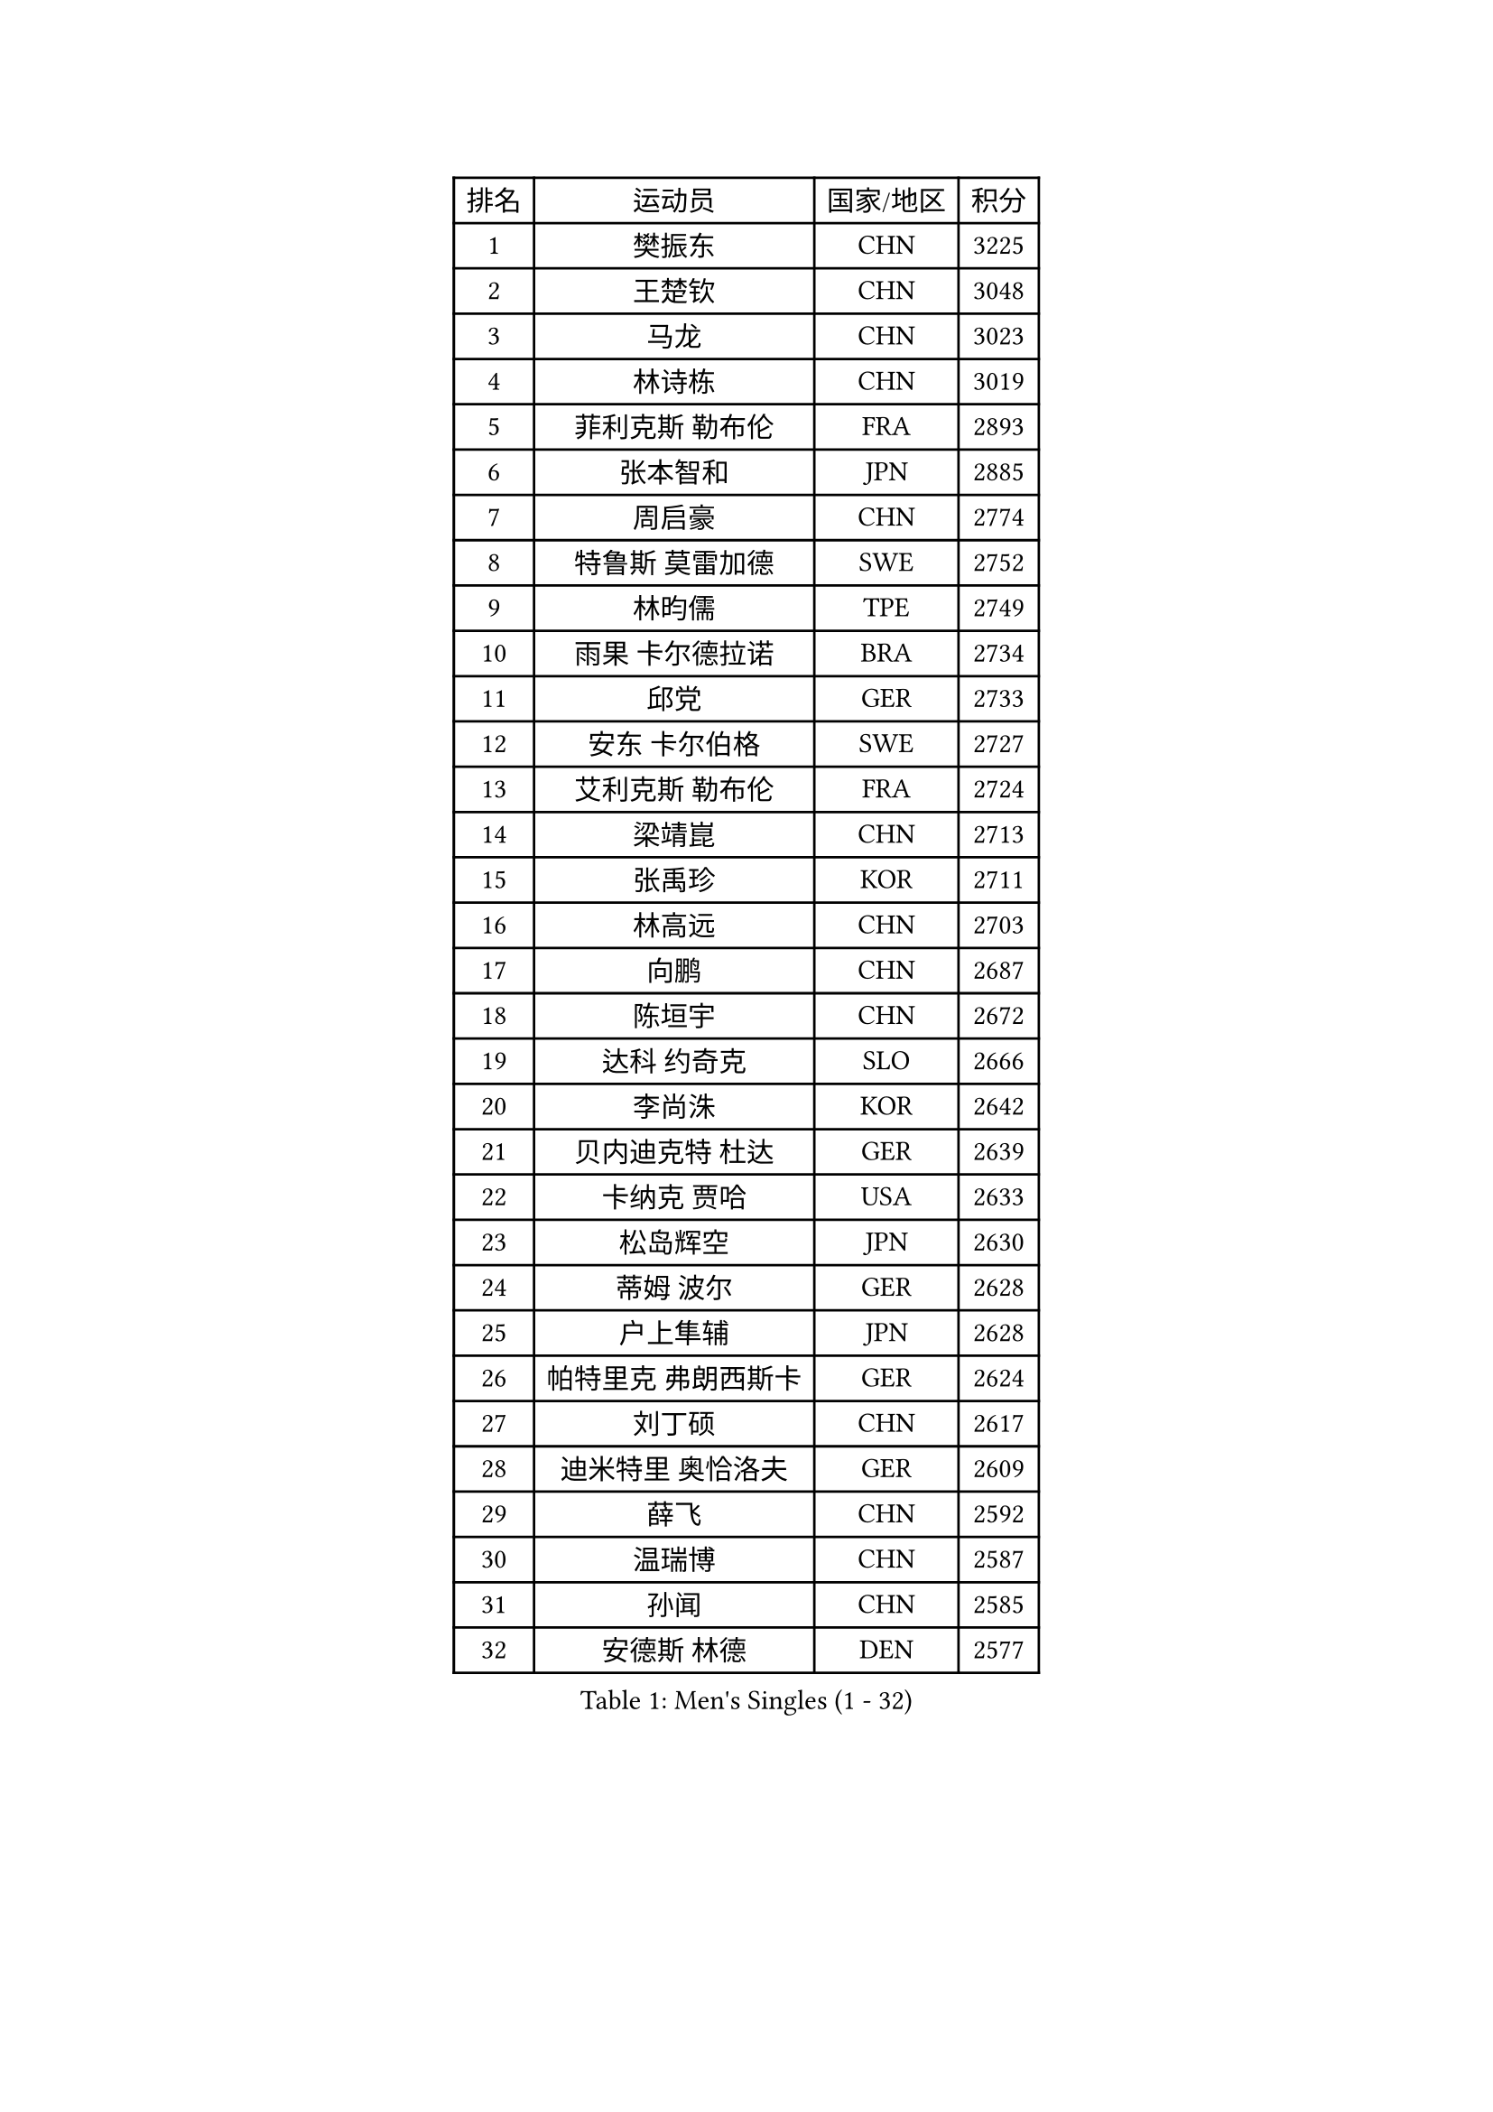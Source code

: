 
#set text(font: ("Courier New", "NSimSun"))
#figure(
  caption: "Men's Singles (1 - 32)",
    table(
      columns: 4,
      [排名], [运动员], [国家/地区], [积分],
      [1], [樊振东], [CHN], [3225],
      [2], [王楚钦], [CHN], [3048],
      [3], [马龙], [CHN], [3023],
      [4], [林诗栋], [CHN], [3019],
      [5], [菲利克斯 勒布伦], [FRA], [2893],
      [6], [张本智和], [JPN], [2885],
      [7], [周启豪], [CHN], [2774],
      [8], [特鲁斯 莫雷加德], [SWE], [2752],
      [9], [林昀儒], [TPE], [2749],
      [10], [雨果 卡尔德拉诺], [BRA], [2734],
      [11], [邱党], [GER], [2733],
      [12], [安东 卡尔伯格], [SWE], [2727],
      [13], [艾利克斯 勒布伦], [FRA], [2724],
      [14], [梁靖崑], [CHN], [2713],
      [15], [张禹珍], [KOR], [2711],
      [16], [林高远], [CHN], [2703],
      [17], [向鹏], [CHN], [2687],
      [18], [陈垣宇], [CHN], [2672],
      [19], [达科 约奇克], [SLO], [2666],
      [20], [李尚洙], [KOR], [2642],
      [21], [贝内迪克特 杜达], [GER], [2639],
      [22], [卡纳克 贾哈], [USA], [2633],
      [23], [松岛辉空], [JPN], [2630],
      [24], [蒂姆 波尔], [GER], [2628],
      [25], [户上隼辅], [JPN], [2628],
      [26], [帕特里克 弗朗西斯卡], [GER], [2624],
      [27], [刘丁硕], [CHN], [2617],
      [28], [迪米特里 奥恰洛夫], [GER], [2609],
      [29], [薛飞], [CHN], [2592],
      [30], [温瑞博], [CHN], [2587],
      [31], [孙闻], [CHN], [2585],
      [32], [安德斯 林德], [DEN], [2577],
    )
  )#pagebreak()

#set text(font: ("Courier New", "NSimSun"))
#figure(
  caption: "Men's Singles (33 - 64)",
    table(
      columns: 4,
      [排名], [运动员], [国家/地区], [积分],
      [33], [宇田幸矢], [JPN], [2574],
      [34], [篠塚大登], [JPN], [2565],
      [35], [村松雄斗], [JPN], [2561],
      [36], [诺沙迪 阿拉米扬], [IRI], [2556],
      [37], [克里斯坦 卡尔松], [SWE], [2550],
      [38], [吉村真晴], [JPN], [2545],
      [39], [田中佑汰], [JPN], [2540],
      [40], [夸德里 阿鲁纳], [NGR], [2537],
      [41], [斯蒂芬 门格尔], [GER], [2536],
      [42], [凯 斯图姆珀], [GER], [2535],
      [43], [安宰贤], [KOR], [2531],
      [44], [马蒂亚斯 法尔克], [SWE], [2528],
      [45], [黄镇廷], [HKG], [2527],
      [46], [梁俨苧], [CHN], [2526],
      [47], [周恺], [CHN], [2525],
      [48], [徐海东], [CHN], [2524],
      [49], [林钟勋], [KOR], [2514],
      [50], [曾蓓勋], [CHN], [2509],
      [51], [廖振珽], [TPE], [2507],
      [52], [高承睿], [TPE], [2501],
      [53], [REDZIMSKI Milosz], [POL], [2499],
      [54], [乔纳森 格罗斯], [DEN], [2498],
      [55], [汪洋], [SVK], [2497],
      [56], [赵大成], [KOR], [2496],
      [57], [马金宝], [USA], [2493],
      [58], [赵子豪], [CHN], [2483],
      [59], [徐瑛彬], [CHN], [2482],
      [60], [WALTHER Ricardo], [GER], [2479],
      [61], [吴晙诚], [KOR], [2478],
      [62], [奥马尔 阿萨尔], [EGY], [2475],
      [63], [托米斯拉夫 普卡], [CRO], [2475],
      [64], [牛冠凯], [CHN], [2474],
    )
  )#pagebreak()

#set text(font: ("Courier New", "NSimSun"))
#figure(
  caption: "Men's Singles (65 - 96)",
    table(
      columns: 4,
      [排名], [运动员], [国家/地区], [积分],
      [65], [CASSIN Alexandre], [FRA], [2471],
      [66], [基里尔 格拉西缅科], [KAZ], [2469],
      [67], [庄智渊], [TPE], [2467],
      [68], [上田仁], [JPN], [2462],
      [69], [MATSUDAIRA Kenji], [JPN], [2461],
      [70], [CHAN Baldwin], [HKG], [2453],
      [71], [吉村和弘], [JPN], [2453],
      [72], [安德烈 加奇尼], [CRO], [2452],
      [73], [马克斯 弗雷塔斯], [POR], [2451],
      [74], [西蒙 高兹], [FRA], [2449],
      [75], [袁励岑], [CHN], [2445],
      [76], [ROBLES Alvaro], [ESP], [2443],
      [77], [HAMADA Kazuki], [JPN], [2442],
      [78], [PARK Gyuhyeon], [KOR], [2442],
      [79], [利亚姆 皮切福德], [ENG], [2441],
      [80], [帕纳吉奥迪斯 吉奥尼斯], [GRE], [2432],
      [81], [卢文 菲鲁斯], [GER], [2432],
      [82], [CARVALHO Diogo], [POR], [2422],
      [83], [及川瑞基], [JPN], [2420],
      [84], [HUANG Yan-Cheng], [TPE], [2415],
      [85], [RANEFUR Elias], [SWE], [2412],
      [86], [SHAH Manush Utpalbhai], [IND], [2411],
      [87], [KOJIC Frane], [CRO], [2409],
      [88], [BARDET Lilian], [FRA], [2404],
      [89], [雅克布 迪亚斯], [POL], [2403],
      [90], [#text(gray, "神巧也")], [JPN], [2401],
      [91], [奥维迪乌 伊奥内斯库], [ROU], [2398],
      [92], [IONESCU Eduard], [ROU], [2389],
      [93], [ANDRAS Csaba], [HUN], [2386],
      [94], [DORR Esteban], [FRA], [2377],
      [95], [SALIFOU Abdel-Kader], [BEN], [2377],
      [96], [OLAH Benedek], [FIN], [2375],
    )
  )#pagebreak()

#set text(font: ("Courier New", "NSimSun"))
#figure(
  caption: "Men's Singles (97 - 128)",
    table(
      columns: 4,
      [排名], [运动员], [国家/地区], [积分],
      [97], [赵胜敏], [KOR], [2369],
      [98], [OUAICHE Stephane], [ALG], [2367],
      [99], [HAUG Borgar], [NOR], [2365],
      [100], [MINO Alberto], [ECU], [2365],
      [101], [PARK Ganghyeon], [KOR], [2364],
      [102], [LAKATOS Tamas], [HUN], [2362],
      [103], [CHANG Yu-An], [TPE], [2359],
      [104], [艾曼纽 莱贝松], [FRA], [2359],
      [105], [吉山僚一], [JPN], [2359],
      [106], [雅罗斯列夫 扎姆登科], [UKR], [2357],
      [107], [CIFUENTES Horacio], [ARG], [2355],
      [108], [弗拉迪斯拉夫 乌尔苏], [MDA], [2345],
      [109], [陈建安], [TPE], [2343],
      [110], [ZELJKO Filip], [CRO], [2343],
      [111], [ROLLAND Jules], [FRA], [2342],
      [112], [SEYFRIED Joe], [FRA], [2341],
      [113], [KIM Donghyun], [KOR], [2338],
      [114], [AKKUZU Can], [FRA], [2338],
      [115], [郭勇], [SGP], [2337],
      [116], [尼马 阿拉米安], [IRI], [2336],
      [117], [THAKKAR Manav Vikash], [IND], [2336],
      [118], [ISHIY Vitor], [BRA], [2335],
      [119], [LANDRIEU Andrea], [FRA], [2334],
      [120], [MARTINKO Jiri], [CZE], [2332],
      [121], [WU Jiaji], [DOM], [2331],
      [122], [ALLEGRO Martin], [BEL], [2327],
      [123], [MONTEIRO Joao], [POR], [2327],
      [124], [KOZUL Deni], [SLO], [2325],
      [125], [BERTRAND Irvin], [FRA], [2325],
      [126], [KULCZYCKI Samuel], [POL], [2325],
      [127], [WOO Hyeonggyu], [KOR], [2322],
      [128], [IIZUKA Leonardo], [BRA], [2321],
    )
  )